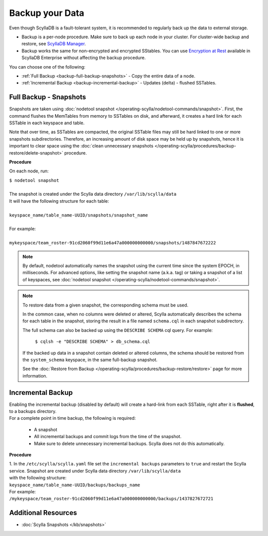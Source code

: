 ================
Backup your Data
================

Even though ScyllaDB is a fault-tolerant system, it is recommended to regularly back up the data to external storage.

* Backup is a per-node procedure. Make sure to back up each node in your 
  cluster. For cluster-wide backup and restore, see `ScyllaDB Manager <https://manager.docs.scylladb.com/stable/restore/>`_.
* Backup works the same for non-encrypted and encrypted SStables. You can use 
  `Encryption at Rest <https://enterprise.docs.scylladb.com/stable/operating-scylla/security/encryption-at-rest.html>`_ 
  available in ScyllaDB Enterprise without affecting the backup procedure.

You can choose one of the following:

* :ref:`Full Backup <backup-full-backup-snapshots>` - Copy the entire data of a node.

* :ref:`Incremental Backup <backup-incremental-backup>` - Updates (delta) - flushed SSTables.


.. _backup-full-backup-snapshots:

Full Backup - Snapshots
=======================

Snapshots are taken using :doc:`nodetool snapshot </operating-scylla/nodetool-commands/snapshot>`.
First, the command flushes the MemTables from memory to SSTables on disk, and afterward, it creates a hard link for each SSTable in each keyspace and table.

Note that over time, as SSTables are compacted, the original SSTable files may still be hard linked to one or more snapshots subdirectories.
Therefore, an increasing amount of disk space may be held up by snapshots,
hence it is important to clear space using the :doc:`clean unnecessary snapshots </operating-scylla/procedures/backup-restore/delete-snapshot>` procedure.

**Procedure**

On each node, run:

| ``$ nodetool snapshot``
|
| The snapshot is created under the Scylla data directory ``/var/lib/scylla/data``
| It will have the following structure for each table:
|
| ``keyspace_name/table_name-UUID/snapshots/snapshot_name``
|
| For example:
|
| ``mykeyspace/team_roster-91cd2060f99d11e6a47a000000000000/snapshots/1487847672222``

.. note::

   By default, nodetool automatically names the snapshot using the current time since the system EPOCH, in milliseconds.
   For advanced options, like setting the snapshot name (a.k.a. tag) or taking a snapshot of a list of keyspaces,
   see :doc:`nodetool snapshot </operating-scylla/nodetool-commands/snapshot>`.

.. note::

   To restore data from a given snapshot, the corresponding schema must be used.

   In the common case, when no columns were deleted or altered,
   Scylla automatically describes the schema for each table in the snapshot,
   storing the result in a file named ``schema.cql`` in each snapshot subdirectory.

   The full schema can also be backed up using the ``DESCRIBE SCHEMA`` cql query.
   For example:

     ``$ cqlsh -e "DESCRIBE SCHEMA" > db_schema.cql``

   If the backed up data in a snapshot contain deleted or altered columns,
   the schema should be restored from the ``system_schema`` keyspace,
   in the same full-backup snapshot.

   See the :doc:`Restore from Backup </operating-scylla/procedures/backup-restore/restore>` page for more information.

.. _backup-incremental-backup:

Incremental Backup
==================

| Enabling the incremental backup (disabled by default) will create a hard-link from each SSTable, right after it is **flushed**, to a backups directory.
| For a complete point in time backup, the following is required: 

  * A snapshot 
  * All incremental backups and commit logs from the time of the snapshot. 
  * Make sure to delete unnecessary incremental backups. Scylla does not do this automatically.

**Procedure**

| 1. In the ``/etc/scylla/scylla.yaml`` file set the ``incremental backups`` parameters to ``true`` and restart the Scylla service. Snapshot are created under Scylla data directory ``/var/lib/scylla/data``
| with the following structure:
| ``keyspace_name/table_name-UUID/backups/backups_name``

| For example:
| ``/mykeyspace/team_roster-91cd2060f99d11e6a47a000000000000/backups/1437827672721``


Additional Resources
====================

* :doc:`Scylla Snapshots </kb/snapshots>`


